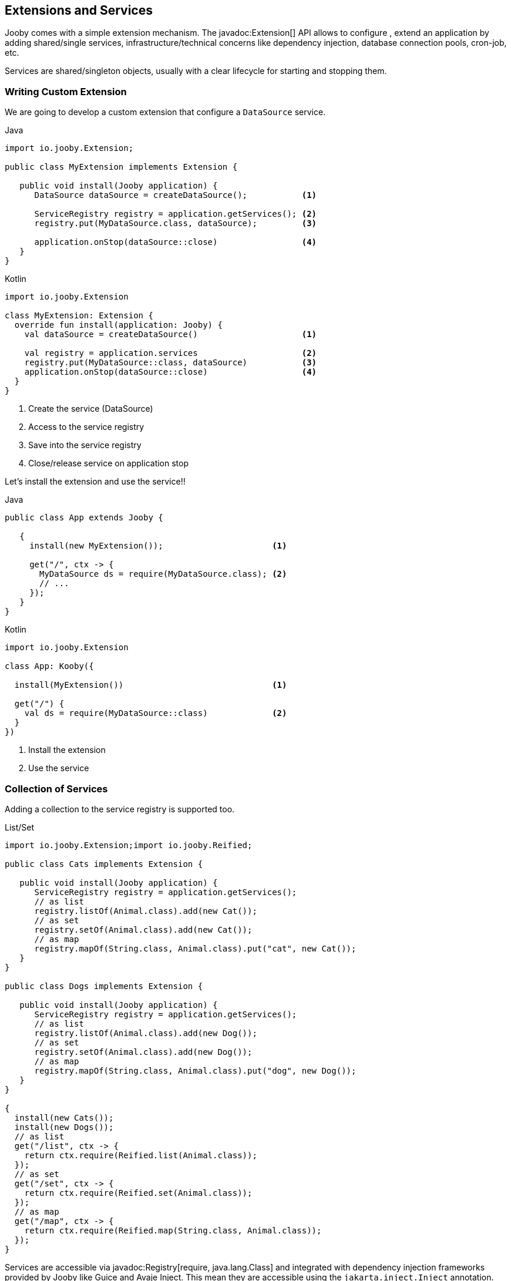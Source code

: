 == Extensions and Services

Jooby comes with a simple extension mechanism. The javadoc:Extension[] API allows to configure
, extend an application by adding shared/single services, infrastructure/technical concerns like 
dependency injection, database connection pools, cron-job, etc.

Services are shared/singleton objects, usually with a clear lifecycle for starting and stopping them.

=== Writing Custom Extension

We are going to develop a custom extension that configure a `DataSource` service.

.Java
[source, java, role = "primary"]
----
import io.jooby.Extension;

public class MyExtension implements Extension {
   
   public void install(Jooby application) {
      DataSource dataSource = createDataSource();           <1>

      ServiceRegistry registry = application.getServices(); <2>
      registry.put(MyDataSource.class, dataSource);         <3>

      application.onStop(dataSource::close)                 <4>
   }
}
----

.Kotlin
[source, kotlin, role = "secondary"]
----
import io.jooby.Extension

class MyExtension: Extension {
  override fun install(application: Jooby) {
    val dataSource = createDataSource()                     <1>

    val registry = application.services                     <2>
    registry.put(MyDataSource::class, dataSource)           <3>
    application.onStop(dataSource::close)                   <4>
  }
}
----

<1> Create the service (DataSource)
<2> Access to the service registry
<3> Save into the service registry
<4> Close/release service on application stop

Let's install the extension and use the service!!

 
.Java
[source, java, role = "primary"]
----
public class App extends Jooby {
   
   {
     install(new MyExtension());                      <1>
     
     get("/", ctx -> {
       MyDataSource ds = require(MyDataSource.class); <2>
       // ...
     });
   }
}
----

.Kotlin
[source, kotlin, role = "secondary"]
----
import io.jooby.Extension

class App: Kooby({

  install(MyExtension())                              <1>

  get("/") {
    val ds = require(MyDataSource::class)             <2>
  }
})
----
 
<1> Install the extension
<2> Use the service

=== Collection of Services

Adding a collection to the service registry is supported too.

.List/Set
[source,java]
----
import io.jooby.Extension;import io.jooby.Reified;

public class Cats implements Extension {
   
   public void install(Jooby application) {
      ServiceRegistry registry = application.getServices();
      // as list
      registry.listOf(Animal.class).add(new Cat());
      // as set
      registry.setOf(Animal.class).add(new Cat());
      // as map
      registry.mapOf(String.class, Animal.class).put("cat", new Cat());
   }
}

public class Dogs implements Extension {
   
   public void install(Jooby application) {
      ServiceRegistry registry = application.getServices();
      // as list
      registry.listOf(Animal.class).add(new Dog());
      // as set
      registry.setOf(Animal.class).add(new Dog());
      // as map
      registry.mapOf(String.class, Animal.class).put("dog", new Dog());
   }
}

{
  install(new Cats());
  install(new Dogs());
  // as list
  get("/list", ctx -> {
    return ctx.require(Reified.list(Animal.class));
  });
  // as set
  get("/set", ctx -> {
    return ctx.require(Reified.set(Animal.class));
  });
  // as map
  get("/map", ctx -> {
    return ctx.require(Reified.map(String.class, Animal.class));
  });
}
----

Services are accessible via javadoc:Registry[require, java.lang.Class] and integrated with
dependency injection frameworks provided by Jooby like Guice and Avaje Inject. This mean they are
accessible using the `jakarta.inject.Inject` annotation.

In addition to services, an extension module may provides infrastructure routes, body decoder/encoder,
template engines, etc.

The extension mechanism is a simple way of reusing code and decoupling technical features from
business logic.

More advanced techniques are described in the next section.
